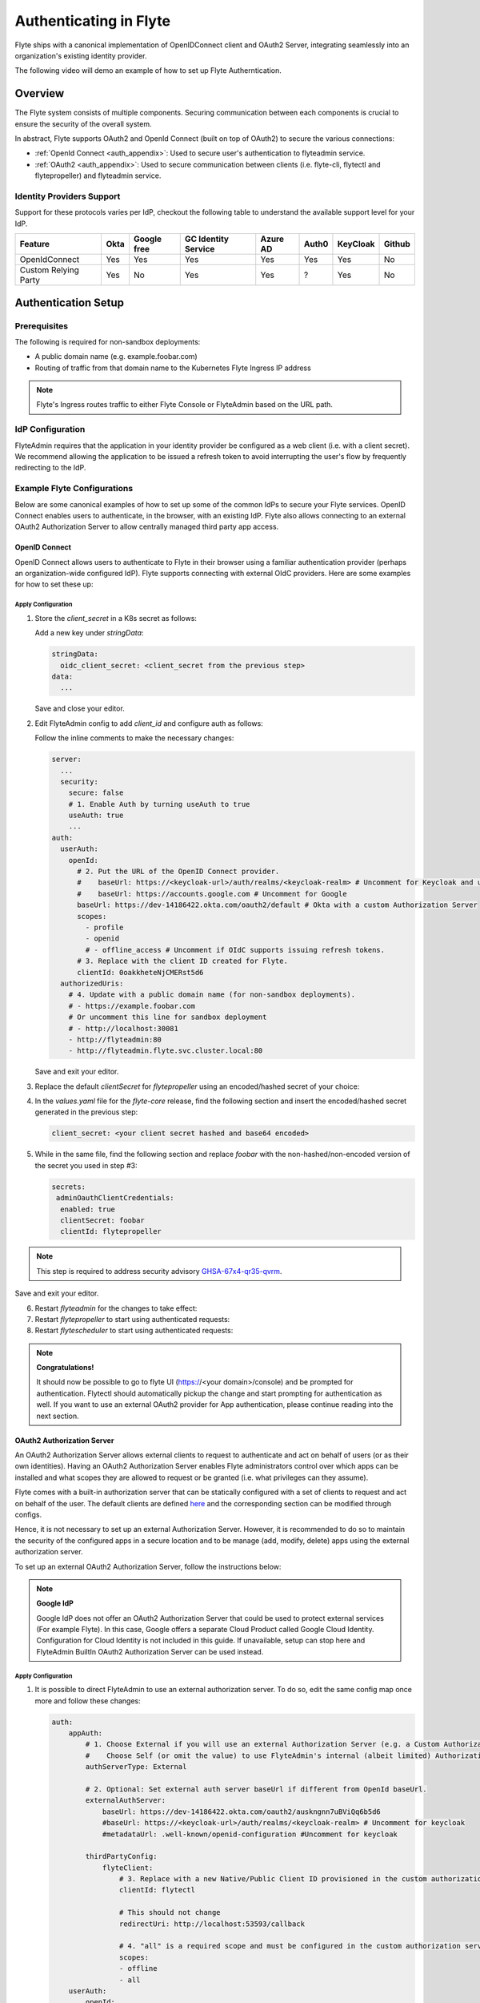 .. _deployment-cluster-config-auth-setup:

########################
Authenticating in Flyte
########################

Flyte ships with a canonical implementation of OpenIDConnect client and OAuth2 Server, integrating seamlessly into an
organization's existing identity provider.

The following video will demo an example of how to set up Flyte Autherntication.

..  youtube:: HXbPtKtE2_g

.. _auth-overview:

********
Overview
********

The Flyte system consists of multiple components. Securing communication between each components is crucial to ensure
the security of the overall system.

In abstract, Flyte supports OAuth2 and OpenId Connect (built on top of OAuth2) to secure the various connections:

* :ref:`OpenId Connect <auth_appendix>`: Used to secure user's authentication to flyteadmin service.
* :ref:`OAuth2 <auth_appendix>`: Used to secure communication between clients (i.e. flyte-cli, flytectl and
  flytepropeller) and flyteadmin service.

Identity Providers Support
==========================

Support for these protocols varies per IdP, checkout the following table to understand the available support level for
your IdP.

+----------------------+--------+-------------+---------------------+----------+-------+----------+--------+
| Feature              | Okta   | Google free | GC Identity Service | Azure AD | Auth0 | KeyCloak | Github |
+======================+========+=============+=====================+==========+=======+==========+========+
| OpenIdConnect        |   Yes  |     Yes     |          Yes        |    Yes   |  Yes  |    Yes   |   No   |
+----------------------+--------+-------------+---------------------+----------+-------+----------+--------+
| Custom Relying Party |   Yes  |      No     |          Yes        |    Yes   |   ?   |    Yes   |   No   |
+----------------------+--------+-------------+---------------------+----------+-------+----------+--------+

.. _auth-setup:

********************
Authentication Setup
********************

Prerequisites
=============

The following is required for non-sandbox deployments:

* A public domain name (e.g. example.foobar.com)
* Routing of traffic from that domain name to the Kubernetes Flyte Ingress IP address

.. note::

   Flyte's Ingress routes traffic to either Flyte Console or FlyteAdmin based on the URL path.

.. prompt:: bash

   # determine Flyte Ingress IP
   kubectl get ingress -n flyte flyte

IdP Configuration
=================
FlyteAdmin requires that the application in your identity provider be configured as a web client (i.e. with a client secret). We recommend allowing the application to be issued a refresh token to avoid interrupting the user's flow by frequently redirecting to the IdP.

Example Flyte Configurations
============================

Below are some canonical examples of how to set up some of the common IdPs to secure your Flyte services. OpenID Connect enables users to authenticate, in the
browser, with an existing IdP. Flyte also allows connecting to an external OAuth2 Authorization Server to allow centrally managed third party app access.

OpenID Connect
--------------

OpenID Connect allows users to authenticate to Flyte in their browser using a familiar authentication provider (perhaps an organization-wide configured IdP).
Flyte supports connecting with external OIdC providers. Here are some examples for how to set these up:

.. tabbed:: Google

    Follow `Google Docs <https://developers.google.com/identity/protocols/oauth2/openid-connect>`__ on how to configure the IdP for OpenIDConnect.

    .. note::

      Make sure to:   
      * Create an OAuth2 Client Credential. The `client_id` and `client_secret` will be needed in the following
      steps.
      * For sandbox deployments, configure `https://localhost:30080/callback` as a `redirect URI <https://developers.google.com/identity/openid-connect/openid-connect#setredirecturi>__.`

.. tabbed:: Okta

    Okta supports OpenID Connect protocol and the creation of custom OAuth2 Authorization Servers, allowing it to act as both the user and apps IdP.
    It offers more detailed control on access policies, user consent, and app management.

    1. If you don't already have an Okta account, sign up for one `here <https://developer.okta.com/signup/>`__.
    2. Create an app integration, with `OIDC - OpenID Connect` as the sign-on method and `Web Application` as the app type.
    3. Add sign-in redirect URIs (e.g. http://localhost:30081/callback for sandbox or ``https://<your deployment url>/callback``)
    4. *Optional*: Add logout redirect URIs (e.g. http://localhost:30081/logout for sandbox, ``https://<your deployment url>/callback`` for non-sandboxed)
    5. Write down the Client ID and Client Secret

.. tabbed:: Keycloak

    `Keycloak <https://www.keycloak.org/>`__ is an open source solution for authentication.It supports both OpenID Connect and OAuth2 protocols (among others).
    Keycloak can be configured as both the OpenID Connect and OAuth2 Authorization Server provider for Flyte. Here we configure to use it for OpenID Connect.

    1. If you don't have a Keycloak installation, you can use `this <https://www.amazonaws.cn/en/solutions/keycloak-on-aws/>`__ which provides a quick way to deploy Keycloak cluster on AWS.
    2. Create a realm in keycloak installation using its `admin console <https://wjw465150.gitbooks.io/keycloak-documentation/content/server_admin/topics/realms/create.html>`__
    3. Create an OIDC client with client secret and note them down. Use the following `instructions <https://wjw465150.gitbooks.io/keycloak-documentation/content/server_admin/topics/clients/client-oidc.html>`__
    4. Add Login redirect URIs (e.g, http://localhost:30081/callback for sandbox or ``https://<your deployment url>/callback``).

.. tabbed:: Microsoft Azure AD

    Follow `Azure AD Docs <https://docs.microsoft.com/en-us/power-apps/maker/portals/configure/configure-openid-settings>`__ on how to configure the IdP for OpenIDConnect.

    Make note of the Client ID and Client Secret, and add ``https://<your deployment url>/callback`` as redirect URI.

    .. note::

      Make sure the app is registered without `additional claims <https://docs.microsoft.com/en-us/power-apps/maker/portals/configure/configure-openid-settings#configure-additional-claims>`__.
      The OpenIDConnect authentication will not work otherwise, please refer to this `GitHub Issue <https://github.com/coreos/go-oidc/issues/215>`__ and `Azure AD Docs <https://docs.microsoft.com/en-us/azure/active-directory/develop/v2-protocols-oidc#sample-response>`__ for more information.

Apply Configuration
^^^^^^^^^^^^^^^^^^^

#. Store the `client_secret` in a K8s secret as follows:

   .. prompt:: bash

     kubectl edit secret -n flyte flyte-admin-secrets

   Add a new key under `stringData`:

   .. code-block:: yaml

     stringData:
       oidc_client_secret: <client_secret from the previous step>
     data:
       ...

   Save and close your editor.

#. Edit FlyteAdmin config to add `client_id` and configure auth as follows:

   .. prompt:: bash

      kubectl edit configmap -n flyte flyte-admin-base-config

   Follow the inline comments to make the necessary changes:

   .. code-block:: yaml

      server:
        ...
        security:
          secure: false
          # 1. Enable Auth by turning useAuth to true
          useAuth: true
          ...
      auth:
        userAuth:
          openId:
            # 2. Put the URL of the OpenID Connect provider.
            #    baseUrl: https://<keycloak-url>/auth/realms/<keycloak-realm> # Uncomment for Keycloak and update with your installation host and realm name
            #    baseUrl: https://accounts.google.com # Uncomment for Google
            baseUrl: https://dev-14186422.okta.com/oauth2/default # Okta with a custom Authorization Server
            scopes:
              - profile
              - openid
              # - offline_access # Uncomment if OIdC supports issuing refresh tokens.
            # 3. Replace with the client ID created for Flyte.
            clientId: 0oakkheteNjCMERst5d6
        authorizedUris:
          # 4. Update with a public domain name (for non-sandbox deployments).
          # - https://example.foobar.com
          # Or uncomment this line for sandbox deployment
          # - http://localhost:30081
          - http://flyteadmin:80
          - http://flyteadmin.flyte.svc.cluster.local:80

   Save and exit your editor.
   
#. Replace the default `clientSecret` for `flytepropeller` using an encoded/hashed secret of your choice:

   .. prompt:: bash
   
      pip install bcrypt && python -c 'import bcrypt; import base64; print(base64.b64encode(bcrypt.hashpw("mypassword".encode("utf-8"), bcrypt.gensalt(6))))'
      
#. In the `values.yaml` file for the `flyte-core` release, find the following section and insert the encoded/hashed secret generated in the previous step:

   .. code-block:: yaml
      
      client_secret: <your client secret hashed and base64 encoded>


#. While in the same file, find the following section and replace `foobar` with the non-hashed/non-encoded version of the secret you used in step #3:

   .. code-block:: yaml
   
      secrets:
       adminOauthClientCredentials:
        enabled: true
        clientSecret: foobar
        clientId: flytepropeller

.. note::
   This step is required to address security advisory `GHSA-67x4-qr35-qvrm <https://github.com/flyteorg/flyteadmin/security/advisories/GHSA-67x4-qr35-qvrm>`__.

Save and exit your editor.

6. Restart `flyteadmin` for the changes to take effect:

   .. prompt:: bash

      kubectl rollout restart deployment/flyteadmin -n flyte

#. Restart `flytepropeller` to start using authenticated requests:

   .. prompt:: bash

      kubectl rollout restart deployment/flytepropeller -n flyte

#. Restart `flytescheduler` to start using authenticated requests:

   .. prompt:: bash

      kubectl rollout restart deployment/flytescheduler -n flyte

.. note::

   **Congratulations!**

   It should now be possible to go to flyte UI (https://<your domain>/console) and be prompted for authentication. Flytectl should automatically pickup the change and start prompting for authentication as well.
   If you want to use an external OAuth2 provider for App authentication, please continue reading into the next section.

OAuth2 Authorization Server
---------------------------

An OAuth2 Authorization Server allows external clients to request to authenticate and act on behalf of users (or as their own identities). Having
an OAuth2 Authorization Server enables Flyte administrators control over which apps can be installed and what scopes they are allowed to request or be granted (i.e. what privileges can they assume).

Flyte comes with a built-in authorization server that can be statically configured with a set of clients to request and act on behalf of the user.
The default clients are defined `here <https://github.com/flyteorg/flyteadmin/pull/168/files#diff-1267ff8bd9146e1c0ff22a9e9d53cfc56d71c1d47fed9905f95ed4bddf930f8eR74-R100>`__
and the corresponding section can be modified through configs.

Hence, it is not necessary to set up an external Authorization Server. However, it is recommended to do so to maintain the security of the configured apps in a secure location and to
be manage (add, modify, delete) apps using the external authorization server.

To set up an external OAuth2 Authorization Server, follow the instructions below:

.. note::

   **Google IdP**

   Google IdP does not offer an OAuth2 Authorization Server that could be used to protect external services (For example Flyte). In this case, Google offers a separate Cloud Product called Google Cloud Identity.
   Configuration for Cloud Identity is not included in this guide. If unavailable, setup can stop here and FlyteAdmin BuiltIn OAuth2 Authorization Server can be used instead.

.. tabbed:: Okta

   Okta's custom authorization servers are available through an add-on license. The free developer accounts do include access, which you can use to test before rolling out the configuration more broadly.

   1. Under security -> API, click `Add Authorization Server`. Set the audience to the public URL of FlyteAdmin (e.g. https://example.foobar.com).

      .. note::

        The audience must exactly match one of the URIs in the `authorizedUris` section above

   2. Note down the `Issuer URI`; this will be used for all the ``baseUrl`` settings in the Flyte config.
   3. Under `Access Policies`, click `Add New Access Policy` and walk through the wizard to allow access to the authorization server. Then, add a rule to the policy with the default settings (you can fine-tune these later).
   4. Under `Scopes`, click `Add Scope`. Set the name to `all` (required) and check `Require user consent for this scope` (recommended).
   5. Add another scope, named `offline`. Check the consent option, and `Include in public metadata`.
   6. Navigate back to the `Applications` section
   7. Create an integration for Flytectl; it should be created with the `OIDC - OpenID Connect` sign-on method, and the `Native Application` type.
   8. Add ``http://localhost:53593/callback`` to the sign-in redirect URIs. The other options can remain as default.
   9. Assign this integration to any Okta users or groups who should be able to use the Flytectl tool.
   10. Note down the client ID; there will not be a secret.
   11. Create an integration for Flytepropeller; it should be created with the `OIDC - OpenID Connect` sign-on method and `Web Application` type.
   12. Check the `Client acting on behalf of itself - Client Credentials` option.
   13. This app does not need a specific redirect URI; nor does it need to be assigned to any users.
   14. Note down the client ID and secret; you will need these later.

   You shoule have three integrations total - one for the web interface, one for Flytectl, and one for Flytepropeller.

.. tabbed:: Keycloak

    `Keycloak <https://www.keycloak.org/>`__ is an open source solution for authentication. It supports both OpenID Connect and OAuth2 protocols (among others).
    Keycloak can be configured as both the OpenID Connect and OAuth2 Authorization Server provider for Flyte. Here we use it as OAuth2 Authorization Server.

    1. If you don't have a Keycloak installation, you can use `this <https://www.amazonaws.cn/en/solutions/keycloak-on-aws/>`__ which provides quick way to deploy Keycloak cluster on AWS.
    2. Create a realm in keycloak installation using its `admin console <https://wjw465150.gitbooks.io/keycloak-documentation/content/server_admin/topics/realms/create.html>`__
    3. Under `Client Scopes`, click `Add Create` inside the admin console.
    4. Create 2 clients (for Flytectl and Flytepropeller) to enable these clients to communicate with the service.
    5. Flytectl should be created with `Access Type Public` and standard flow enabled.
    6. FlytePropeller should be created as an `Access Type Confidential`, standard flow enabled, and note the client ID and client Secrets provided.

Apply Configuration
^^^^^^^^^^^^^^^^^^^

#. It is possible to direct FlyteAdmin to use an external authorization server. To do so, edit the same config map once
   more and follow these changes:

   .. code-block:: yaml

        auth:
            appAuth:
                # 1. Choose External if you will use an external Authorization Server (e.g. a Custom Authorization server in Okta)
                #    Choose Self (or omit the value) to use FlyteAdmin's internal (albeit limited) Authorization Server.
                authServerType: External

                # 2. Optional: Set external auth server baseUrl if different from OpenId baseUrl.
                externalAuthServer:
                    baseUrl: https://dev-14186422.okta.com/oauth2/auskngnn7uBViQq6b5d6
                    #baseUrl: https://<keycloak-url>/auth/realms/<keycloak-realm> # Uncomment for keycloak
                    #metadataUrl: .well-known/openid-configuration #Uncomment for keycloak

                thirdPartyConfig:
                    flyteClient:
                        # 3. Replace with a new Native/Public Client ID provisioned in the custom authorization server.
                        clientId: flytectl

                        # This should not change
                        redirectUri: http://localhost:53593/callback

                        # 4. "all" is a required scope and must be configured in the custom authorization server.
                        scopes:
                        - offline
                        - all
            userAuth:
                openId:
                    baseUrl: https://dev-14186422.okta.com/oauth2/auskngnn7uBViQq6b5d6 # Okta with a custom Authorization Server
                    scopes:
                    - profile
                    - openid
                    # - offline_access # Uncomment if OIdC supports issuing refresh tokens.
                    clientId: 0oakkheteNjCMERst5d6

.. tabbed:: Helm

      Add flytepropeller client ID and client secret provided by the OAuth2 Authorization Server above to your `values.yaml`:

      .. code-block:: yaml

         secrets:
           adminOauthClientCredentials:
               enabled: true
               # Replace with the client_secret provided by the OAuth2 Authorization Server above.
               clientSecret: <client_secret>
               # Replace with the client_id provided by the OAuth2 Authorization Server above.
               clientId: <client_id>

      Alternatively you can instruct helm not to create and manage the kubernetes secret containing your client secret:

      .. code-block:: yaml

         secrets:
           adminOauthClientCredentials:
               enabled: false
               # Replace with the client_id provided by the OAuth2 Authorization Server above.
               clientId: <client_id>

      In that case you have to create the secret yourself:

      .. code-block:: yaml

         apiVersion: v1
         kind: Secret
         metadata:
           name: flyte-secret-auth
           namespace: flyte
         type: Opaque
         stringData:
           # Replace with the client_secret provided by the OAuth2 Authorization Server above.
           client_secret: <client_secret>

.. tabbed:: Kustomize

   #. Store flyte propeller's `client_secret` in a k8s secret as follows:

      .. prompt:: bash

         kubectl edit secret -n flyte flyte-secret-auth

      Add a new key under `stringData`:

      .. code-block:: yaml

         stringData:
           client_secret: <client_secret> from the previous step
         data:
           ...

      Save and close your editor.

   #. Edit FlytePropeller config to add `client_id` and configure auth as follows:

      .. prompt:: bash

         kubectl edit configmap -n flyte flyte-propeller-config

      Follow the inline comments to make the necessary changes:

      .. code-block:: yaml

         admin:
             # 1. Replace with the client_id provided by the OAuth2 Authorization Server above.
             clientId: flytepropeller

      Close the editor

   #. Restart `flytepropeller` for the changes to take effect:

      .. prompt:: bash

         kubectl rollout restart deployment/flytepropeller -n flyte

Continuous Integration - CI
---------------------------

If your organization does any automated registration, then you'll need to authenticate with the `client credentials <https://datatracker.ietf.org/doc/html/rfc6749#section-4.4>`_ flow. After retrieving an access token from the IDP, you can send it along to FlyteAdmin as usual.

.. tabbed:: Flytectl

   Flytectl's `config.yaml <https://docs.flyte.org/projects/flytectl/en/stable/#configure>`_ can be
   configured to use either PKCE (`Proof key for code exchange <https://datatracker.ietf.org/doc/html/rfc7636>`_)
   or Client Credentials (`Client Credentials <https://datatracker.ietf.org/doc/html/rfc6749#section-4.4>`_) flows.

   Update ``config.yaml`` as follows:

   .. code-block:: yaml

       admin:
           # Update with the Flyte's ingress endpoint (e.g. flyteIngressIP for sandbox or example.foobar.com)
           # You must keep the 3 forward-slashes after dns:
           endpoint: dns:///<Flyte ingress url>

           # Update auth type to `Pkce` or `ClientSecret`
           authType: Pkce

           # Set to the clientId (will be used for both Pkce and ClientSecret flows)
           # Leave empty to use the value discovered through flyteAdmin's Auth discovery endpoint.
           clientId: <Id>

           # Set to the location where the client secret is mounted.
           # Only needed/used for `ClientSecret` flow.
           clientSecretLocation: </some/path/to/key>

           # If required, set the scopes needed here. Otherwise, flytectl will discover scopes required for OpenID
           # Connect through flyteAdmin's Auth discovery endpoint.
           # scopes: [ "scope1", "scope2" ]

   To read further about the available config options, please
   `visit here <https://github.com/flyteorg/flyteidl/blob/master/clients/go/admin/config.go#L37-L64>`_

.. tabbed:: Flytekit / Flyte-cli

   Flytekit configuration variables are automatically designed to look up values from relevant environment variables.
   However, to aid with continuous integration use-cases, Flytekit configuration can also reference other environment
   variables.

   For instance, if your CI system is not capable of setting custom environment variables like
   ``FLYTE_CREDENTIALS_CLIENT_SECRET`` but does set the necessary settings under a different variable, you may use
   ``export FLYTE_CREDENTIALS_CLIENT_SECRET_FROM_ENV_VAR=OTHER_ENV_VARIABLE`` to redirect the lookup. A
   ``FLYTE_CREDENTIALS_CLIENT_SECRET_FROM_FILE`` redirect is available as well, where the value should be the full
   path to the file containing the value for the configuration setting, in this case, the client secret. We found
   this redirect behavior necessary when setting up registration within our own CI pipelines.

   The following is a listing of the Flytekit configuration values we set in CI, along with a brief explanation.

   .. code:: bash

       # When using OAuth2 service auth, this is the username and password.
       export FLYTE_CREDENTIALS_CLIENT_ID=<client_id>
       export FLYTE_CREDENTIALS_CLIENT_SECRET=<client_secret>

       # This tells the SDK to use basic authentication. If not set, Flytekit will assume you want to use the
       # standard OAuth based three-legged flow.
       export FLYTE_CREDENTIALS_AUTH_MODE=basic

       # This value should be set to conform to this
       # `header config <https://github.com/flyteorg/flyteadmin/blob/12d6aa0a419ccec81b4c8289fd172e70a2ded525/auth/config/config.go#L124-L128>`_
       # on the Admin side.
       export FLYTE_CREDENTIALS_AUTHORIZATION_METADATA_KEY=<header name>

       # When using basic authentication, you'll need to specify a scope to the IDP (instead of ``openid``, which is
       # only for OAuth). Set that here.
       export FLYTE_CREDENTIALS_OAUTH_SCOPES=<idp defined scopes>

       # Set this to force Flytekit to use authentication, even if not required by Admin. This is useful as you're
       # rolling out the requirement.
       export FLYTE_PLATFORM_AUTH=True

.. _auth-references:

**********
References
**********

This collection of RFCs may be helpful to those who wish to investigate the implementation in more depth.

* `OAuth2 RFC 6749 <https://tools.ietf.org/html/rfc6749>`_
* `OAuth Discovery RFC 8414 <https://tools.ietf.org/html/rfc8414>`_
* `PKCE RFC 7636 <https://tools.ietf.org/html/rfc7636>`_
* `JWT RFC 7519 <https://tools.ietf.org/html/rfc7519>`_

There's also a lot more detailed information into the authentication flows in the :ref:`deployment-cluster-config-auth-appendix`.
